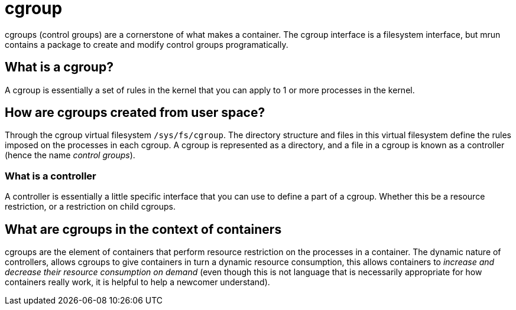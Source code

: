 = cgroup

cgroups (control groups) are a cornerstone of what makes a container. The cgroup interface is a filesystem interface, but mrun contains a package to create and modify control groups programatically.

== What is a cgroup?

A cgroup is essentially a set of rules in the kernel that you can apply to 1 or more processes in the kernel.

== How are cgroups created from user space?

Through the cgroup virtual filesystem `/sys/fs/cgroup`. The directory structure and files in this virtual filesystem define the rules imposed on the processes in each cgroup. A cgroup is represented as a directory, and a file in a cgroup is known as a controller (hence the name _control groups_).

=== What is a controller

A controller is essentially a little specific interface that you can use to define a part of a cgroup. Whether this be a resource restriction, or a restriction on child cgroups.

== What are cgroups in the context of containers

cgroups are the element of containers that perform resource restriction on the processes in a container. The dynamic nature of controllers, allows cgroups to give containers in turn a dynamic resource consumption, this allows containers to _increase and decrease their resource consumption on demand_ (even though this is not language that is necessarily appropriate for how containers really work, it is helpful to help a newcomer understand).
